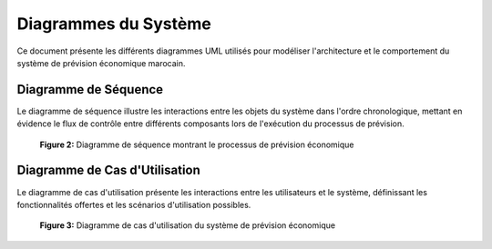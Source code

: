 ======================
Diagrammes du Système
======================

Ce document présente les différents diagrammes UML utilisés pour modéliser l'architecture et le comportement du système de prévision économique marocain.

Diagramme de Séquence
--------------------

Le diagramme de séquence illustre les interactions entre les objets du système dans l'ordre chronologique, mettant en évidence le flux de contrôle entre différents composants lors de l'exécution du processus de prévision.

.. figure:: _static/images/my_sequence.png
   :alt: Diagramme de Séquence
   :width: 100%
   
   **Figure 2:** Diagramme de séquence montrant le processus de prévision économique

Diagramme de Cas d'Utilisation
-----------------------------

Le diagramme de cas d'utilisation présente les interactions entre les utilisateurs et le système, définissant les fonctionnalités offertes et les scénarios d'utilisation possibles.

.. figure:: _static/images/my_use_case.png
   :alt: Diagramme de Cas d'Utilisation
   :width: 100%
   
   **Figure 3:** Diagramme de cas d'utilisation du système de prévision économique
